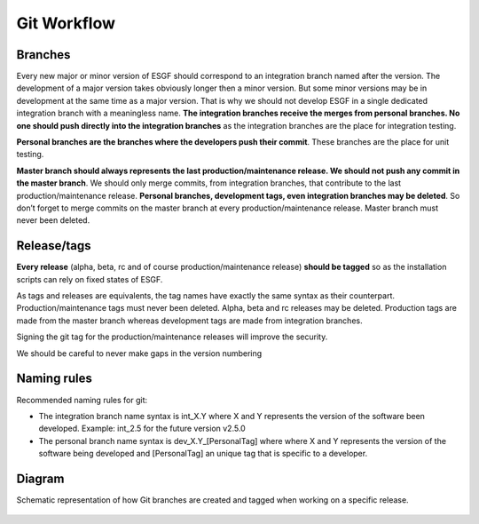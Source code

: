 ============
Git Workflow
============

Branches
========

Every new major or minor version of ESGF should correspond to an integration branch  
named after the version. The development of a major version takes obviously longer
then a minor version. But some minor versions may be in development at the same
time as a major version. That is why we should not develop ESGF in a single
dedicated integration branch with a meaningless name. **The integration branches
receive the merges from personal branches. No one should push directly into the
integration branches** as the integration branches are the place for integration
testing.

**Personal branches are the branches where the developers push their commit**.
These branches are the place for unit testing.

**Master branch should always represents the last production/maintenance
release. We should not push any commit in the master branch**. We should only
merge commits, from integration branches, that contribute to the last
production/maintenance release. **Personal branches, development tags, even
integration branches may be deleted**. So don’t forget to merge commits on the master
branch at every production/maintenance release. Master branch must never been
deleted.

Release/tags
============

**Every release** (alpha, beta, rc and of course production/maintenance
release) **should be tagged** so as the installation scripts can rely on fixed states
of ESGF. 

As tags and releases are equivalents, the tag names have exactly the same syntax as
their counterpart.
Production/maintenance tags must never been deleted. Alpha, beta and
rc releases may be deleted. Production tags are made from the master branch whereas
development tags are made from integration branches.

Signing the git tag for the production/maintenance releases will improve the
security.

We should be careful to never make gaps in the version numbering

Naming rules
============

Recommended naming rules for git:

- The integration branch name syntax is int_X.Y where X and Y represents the version of
  the software been developed. Example: int_2.5 for the future version v2.5.0

- The personal branch name syntax is dev_X.Y_[PersonalTag] where where X and Y
  represents the version of the software being developed and [PersonalTag] an
  unique tag that is specific to a developer.


Diagram
=======

Schematic representation of how Git branches are created and tagged when working on a specific release.

.. figure:: img/ESGF_versioning.png
   :scale: 100 %
   :alt: ESGF versioning diagram
   
